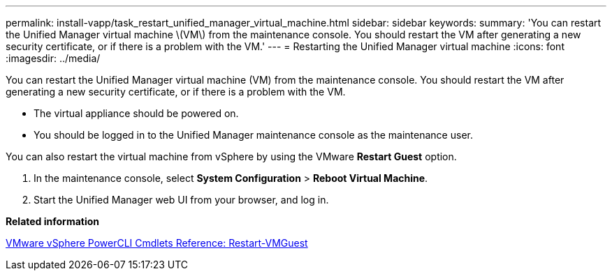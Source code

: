 ---
permalink: install-vapp/task_restart_unified_manager_virtual_machine.html
sidebar: sidebar
keywords: 
summary: 'You can restart the Unified Manager virtual machine \(VM\) from the maintenance console. You should restart the VM after generating a new security certificate, or if there is a problem with the VM.'
---
= Restarting the Unified Manager virtual machine
:icons: font
:imagesdir: ../media/

[.lead]
You can restart the Unified Manager virtual machine (VM) from the maintenance console. You should restart the VM after generating a new security certificate, or if there is a problem with the VM.

* The virtual appliance should be powered on.
* You should be logged in to the Unified Manager maintenance console as the maintenance user.

You can also restart the virtual machine from vSphere by using the VMware *Restart Guest* option.

. In the maintenance console, select *System Configuration* > *Reboot Virtual Machine*.
. Start the Unified Manager web UI from your browser, and log in.

*Related information*

https://www.vmware.com/support/developer/PowerCLI/PowerCLI41/html/Restart-VMGuest.html[VMware vSphere PowerCLI Cmdlets Reference: Restart-VMGuest]
